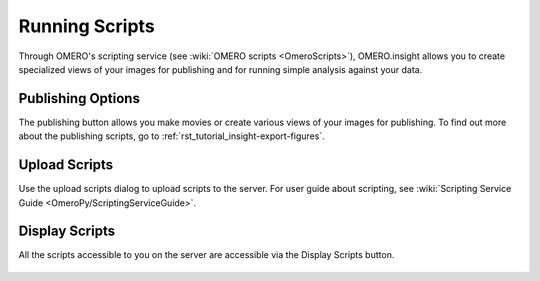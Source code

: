 .. _rst_tutorial_insight-scripts:

Running Scripts
===============

Through OMERO's scripting service (see :wiki:`OMERO scripts <OmeroScripts>`), OMERO.insight allows you to create specialized views of your images for publishing and for running simple analysis against your data.

.. figure:: ../images/insight-scripting-1features.png
   :align: center
   :alt: OMERO.insight scripting features

Publishing Options
------------------

The publishing button allows you make movies or create various views of your images for publishing. To find out more about the publishing scripts, go to :ref:`rst_tutorial_insight-export-figures`.

.. figure:: ../images/insight-scripting-2options.png
   :align: center
   :alt: OMERO.insight publishing options

Upload Scripts
--------------

Use the upload scripts dialog to upload scripts to the server. For user guide about scripting, see :wiki:`Scripting Service Guide <OmeroPy/ScriptingServiceGuide>`.

.. figure:: ../images/insight-scripting-3upload.png
   :align: center
   :alt: OMERO.insight script upload

Display Scripts
---------------

All the scripts accessible to you on the server are accessible via the Display Scripts button.

.. figure:: ../images/insight-scripting-4display.png
   :align: center
   :alt: OMERO.insight display scripts
